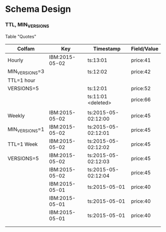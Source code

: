 #+STARTUP: odd
#+STARTUP: hidestars

* Schema Design

*** TTL, MIN_VERSIONS

Table "Quotes"


| Colfam         | Key            | Timestamp           | Field/Value |
|----------------+----------------+---------------------+-------------|
| Hourly         | IBM:2015-05-02 | ts:13:01            | price:41    |
| MIN_VERSIONS=3 |                | ts:12:02            | price:42    |
| TTL=1 hour     |                |                     |             |
| VERSIONS=5     |                | ts:12:01            | price:52    |
|                |                | ts:11:01 <deleted>  | price:66    |
|                |                |                     |             |
|----------------+----------------+---------------------+-------------|
| Weekly         | IBM:2015-05-02 | ts:2015-05-02:12:00 | price:45    |
| MIN_VERSIONS=1 | IBM:2015-05-02 | ts:2015-05-02:12:01 | price:45    |
| TTL=1 Week     | IBM:2015-05-02 | ts:2015-05-02:12:02 | price:45    |
| VERSIONS=5     | IBM:2015-05-02 | ts:2015-05-02:12:03 | price:45    |
|                | IBM:2015-05-02 | ts:2015-05-02:12:04 | price:45    |
|                | IBM:2015-05-01 | ts:2015-05-01       | price:40    |
|                | IBM:2015-05-01 | ts:2015-05-01       | price:40    |
|                | IBM:2015-05-01 | ts:2015-05-01       | price:40    |
|                |                |                     |             |
|                |                |                     |             |
